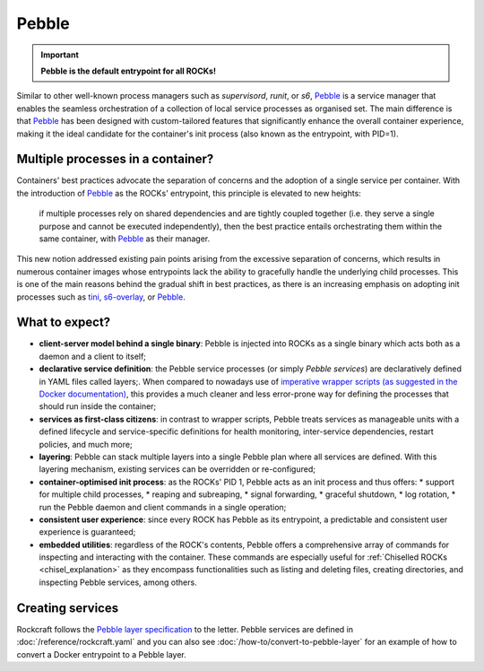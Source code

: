 .. _pebble_explanation_page:

Pebble
======

.. important::
    **Pebble is the default entrypoint for all ROCKs!**

Similar to other well-known process managers such as *supervisord*, *runit*, or
*s6*, `Pebble`_ is a service manager that enables the seamless orchestration of
a collection of local service processes as organised set. The main difference
is that `Pebble`_ has been designed with custom-tailored features that
significantly enhance the overall container experience, making it the ideal
candidate for the container's init process (also known as the entrypoint,
with PID=1).

Multiple processes in a container?
~~~~~~~~~~~~~~~~~~~~~~~~~~~~~~~~~~

Containers' best practices advocate the separation of concerns and the adoption
of a single service per container. With the introduction of `Pebble`_ as the
ROCKs' entrypoint, this principle is elevated to new heights:

  if multiple processes rely on shared dependencies and are tightly coupled
  together (i.e. they serve a single purpose and cannot be executed
  independently), then the best practice entails orchestrating them within the
  same container, with `Pebble`_ as their manager.

This new notion addressed existing pain points arising from the excessive
separation of concerns, which results in numerous container images whose
entrypoints lack the ability to gracefully handle the underlying child
processes. This is one of the main reasons behind the gradual shift in best
practices, as there is an increasing emphasis on adopting init processes such
as `tini`_, `s6-overlay`_, or `Pebble`_.

What to expect?
~~~~~~~~~~~~~~~

* **client-server model behind a single binary**: Pebble is injected into
  ROCKs as a single binary which acts both as a daemon and a client to itself;
* **declarative service definition**: the Pebble service processes (or simply
  *Pebble services*) are declaratively defined in YAML files called layers;.
  When compared to nowadays use of `imperative wrapper scripts (as suggested
  in the Docker documentation)`_, this provides a much cleaner and less
  error-prone way for defining the processes that should run inside the
  container;
* **services as first-class citizens**: in contrast to wrapper scripts, Pebble
  treats services as manageable units with a defined lifecycle and
  service-specific definitions for health monitoring, inter-service
  dependencies, restart policies, and much more;
* **layering**: Pebble can stack multiple layers into a single Pebble plan
  where all services are defined. With this layering mechanism, existing
  services can be overridden or re-configured;
* **container-optimised init process**: as the ROCKs' PID 1, Pebble acts as an
  init process and thus offers:
  * support for multiple child processes,
  * reaping and subreaping,
  * signal forwarding,
  * graceful shutdown,
  * log rotation,
  * run the Pebble daemon and client commands in a single operation;
* **consistent user experience**: since every ROCK has Pebble as its
  entrypoint, a predictable and consistent user experience is guaranteed;
* **embedded utilities**: regardless of the ROCK's contents, Pebble offers a
  comprehensive array of commands for inspecting and interacting with the
  container. These commands are especially useful for :ref:`Chiselled ROCKs
  <chisel_explanation>` as they encompass functionalities such as listing and
  deleting files, creating directories, and inspecting Pebble services,
  among others.

Creating services
~~~~~~~~~~~~~~~~~

Rockcraft follows the `Pebble layer specification`_ to the letter. Pebble
services are defined in :doc:`/reference/rockcraft.yaml` and you can also see
:doc:`/how-to/convert-to-pebble-layer` for an example of how to convert a
Docker entrypoint to a Pebble layer.


.. _Pebble: https://github.com/canonical/pebble
.. _tini: https://github.com/krallin/tini
.. _s6-overlay: https://github.com/just-containers/s6-overlay
.. _imperative wrapper scripts (as suggested in the Docker documentation): https://docs.docker.com/config/containers/multi-service_container/#use-a-wrapper-script
.. _Pebble layer specification: https://github.com/canonical/pebble/#layer-specification
